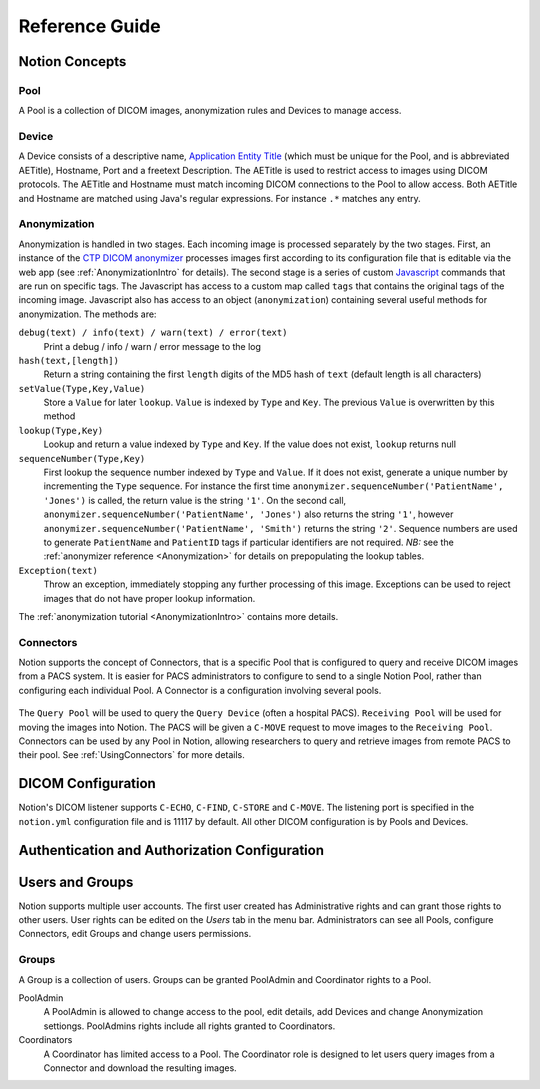 Reference Guide
===============

.. _Concepts:

Notion Concepts
---------------


.. _Pools:
.. _Pool:

Pool
^^^^

A Pool is a collection of DICOM images, anonymization rules and Devices to manage access.

.. _Devices:
.. _Device:

Device
^^^^^^^

A Device consists of a descriptive name, `Application Entity Title <https://www.dabsoft.ch/dicom/8/C.1/>`_ (which must be unique for the Pool, and is abbreviated AETitle), Hostname, Port and a freetext Description.  The AETitle is used to restrict access to images using DICOM protocols.  The AETitle and Hostname must match incoming DICOM connections to the Pool to allow access.  Both AETitle and Hostname are matched using Java's regular expressions.  For instance ``.*`` matches any entry.

.. _Anonymization:

Anonymization
^^^^^^^^^^^^^

Anonymization is handled in two stages.  Each incoming image is processed separately by the two stages.  First, an instance of the `CTP DICOM anonymizer <http://mircwiki.rsna.org/index.php?title=The_CTP_DICOM_Anonymizer>`_ processes images first according to its configuration file that is editable via the web app (see :ref:`AnonymizationIntro` for details).  The second stage is a series of custom `Javascript <http://en.wikipedia.org/wiki/JavaScript>`_ commands that are run on specific tags.  The Javascript has access to a custom map called ``tags`` that contains the original tags of the incoming image.  Javascript also has access to an object (``anonymization``) containing several useful methods for anonymization.  The methods are:

``debug(text) / info(text) / warn(text) / error(text)``
  Print a debug / info / warn / error message to the log

``hash(text,[length])``
  Return a string containing the first ``length`` digits of the MD5 hash of ``text`` (default length is all characters)

``setValue(Type,Key,Value)``
  Store a ``Value`` for later ``lookup``.  ``Value`` is indexed by ``Type`` and ``Key``.  The previous ``Value`` is overwritten by this method

``lookup(Type,Key)``
 Lookup and return a value indexed by ``Type`` and ``Key``.  If the value does not exist, ``lookup`` returns null

``sequenceNumber(Type,Key)``
   First lookup the sequence number indexed by ``Type`` and ``Value``.  If it does not exist, generate a unique number by incrementing the ``Type`` sequence.  For instance the first time ``anonymizer.sequenceNumber('PatientName', 'Jones')`` is called, the return value is the string ``'1'``.  On the second call, ``anonymizer.sequenceNumber('PatientName', 'Jones')`` also returns the string ``'1'``, however ``anonymizer.sequenceNumber('PatientName', 'Smith')`` returns the string ``'2'``.  Sequence numbers are used to generate ``PatientName`` and ``PatientID`` tags if particular identifiers are not required.  *NB:* see the :ref:`anonymizer reference <Anonymization>` for details on prepopulating the lookup tables.

``Exception(text)``
  Throw an exception, immediately stopping any further processing of this image.  Exceptions can be used to reject images that do not have proper lookup information.

The :ref:`anonymization tutorial <AnonymizationIntro>` contains more details.


.. _Connectors:
.. _Connector:

Connectors
^^^^^^^^^^

Notion supports the concept of Connectors, that is a specific Pool that is configured to query and receive DICOM images from a PACS system.  It is easier for PACS administrators to configure to send to a single Notion Pool, rather than configuring each individual Pool.  A Connector is a configuration involving several pools.

.. figure:: /images/create_connector.png
  :align: center
  :width: 512


The ``Query Pool`` will be used to query the ``Query Device`` (often a hospital PACS).  ``Receiving Pool`` will be used for moving the images into Notion.  The PACS will be given a ``C-MOVE`` request to move images to the ``Receiving Pool``.  Connectors can be used by any Pool in Notion, allowing researchers to query and retrieve images from remote PACS to their pool.  See :ref:`UsingConnectors` for more details.

.. _DICOMConfig:

DICOM Configuration
-------------------

Notion's DICOM listener supports ``C-ECHO``, ``C-FIND``, ``C-STORE`` and ``C-MOVE``.  The listening port is specified in the ``notion.yml`` configuration file and is 11117 by default.  All other DICOM configuration is by Pools and Devices.

.. _shiro-config:

Authentication and Authorization Configuration
----------------------------------------------


.. _users-and-groups:

Users and Groups
----------------

Notion supports multiple user accounts.  The first user created has Administrative rights and can grant those rights to other users.  User rights can be edited on the `Users` tab in the menu bar.  Administrators can see all Pools, configure Connectors, edit Groups and change users permissions.

Groups
^^^^^^

A Group is a collection of users.  Groups can be granted PoolAdmin and Coordinator rights to a Pool.

PoolAdmin
  A PoolAdmin is allowed to change access to the pool, edit details, add Devices and change Anonymization settiongs.  PoolAdmins rights include all rights granted to Coordinators.

Coordinators
  A Coordinator has limited access to a Pool.  The Coordinator role is designed to let users query images from a Connector and download the resulting images.
